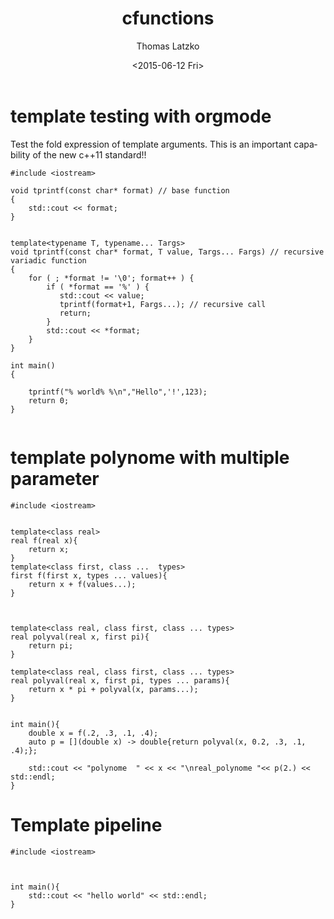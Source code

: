 #+TITLE: cfunctions
#+DATE: <2015-06-12 Fri>
#+AUTHOR: Thomas Latzko
#+EMAIL: latzko@mint
#+OPTIONS: ':nil *:t -:t ::t <:t H:3 \n:nil ^:t arch:headline
#+OPTIONS: author:t c:nil creator:comment d:(not "LOGBOOK") date:t
#+OPTIONS: e:t email:nil f:t inline:t num:t p:nil pri:nil stat:t
#+OPTIONS: tags:t tasks:t tex:t timestamp:t toc:t todo:t |:t
#+CREATOR: Emacs 24.3.50.1 (Org mode 8.2.10)
#+DESCRIPTION:
#+EXCLUDE_TAGS: noexport
#+KEYWORDS:
#+LANGUAGE: en
#+SELECT_TAGS: export


* template testing with orgmode
Test the fold expression of template arguments.
This is an important capability of the new c++11 standard!!
#+begin_src C++ 
  #include <iostream>
   
  void tprintf(const char* format) // base function
  {
      std::cout << format;
  }


  template<typename T, typename... Targs>
  void tprintf(const char* format, T value, Targs... Fargs) // recursive variadic function
  {
      for ( ; *format != '\0'; format++ ) {
          if ( *format == '%' ) {
             std::cout << value;
             tprintf(format+1, Fargs...); // recursive call
             return;
          }
          std::cout << *format;
      }
  }
   
  int main()
  {
      
      tprintf("% world% %\n","Hello",'!',123);
      return 0;
  }

#+end_src

#+RESULTS:
: Hello world! 123


* template polynome with multiple parameter

#+begin_src C++ :flags --std=c++11
  #include <iostream>


  template<class real>
  real f(real x){
      return x;
  }
  template<class first, class ...  types>
  first f(first x, types ... values){
      return x + f(values...);
  }



  template<class real, class first, class ... types>
  real polyval(real x, first pi){
      return pi;   
  }

  template<class real, class first, class ... types>
  real polyval(real x, first pi, types ... params){
      return x * pi + polyval(x, params...);
  }


  int main(){
      double x = f(.2, .3, .1, .4);
      auto p = [](double x) -> double{return polyval(x, 0.2, .3, .1, .4);};
      
      std::cout << "polynome  " << x << "\nreal_polynome "<< p(2.) << std::endl;
  }
#+end_src

#+RESULTS:
| polynome      |   1 |
| real_polynome | 1.6 |


* Template pipeline
#+begin_src C++
  #include <iostream>



  int main(){
      std::cout << "hello world" << std::endl;
  }

#+end_src

#+RESULTS:
: hello world

